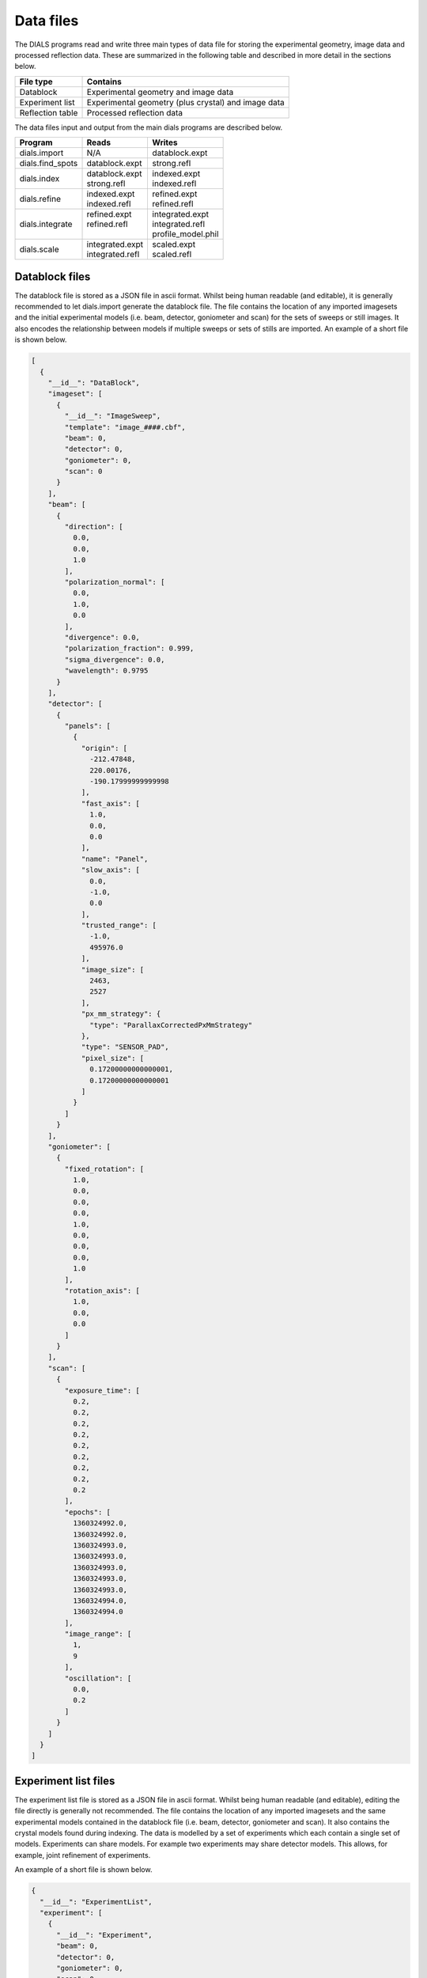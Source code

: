 Data files
==========

The DIALS programs read and write three main types of data file for storing the
experimental geometry, image data and processed reflection data. These are
summarized in the following table and described in more detail in the sections
below.

+------------------+-----------------------------------------------------+
| File type        | Contains                                            |
+==================+=====================================================+
| Datablock        | Experimental geometry and image data                |
+------------------+-----------------------------------------------------+
| Experiment list  | Experimental geometry (plus crystal) and image data |
+------------------+-----------------------------------------------------+
| Reflection table | Processed reflection data                           |
+------------------+-----------------------------------------------------+

The data files input and output from the main dials programs are described
below.

+------------------+-------------------------------+-------------------------------+
| Program          | Reads                         | Writes                        |
+==================+===============================+===============================+
| dials.import     | N/A                           | datablock.expt                |
+------------------+-------------------------------+-------------------------------+
| dials.find_spots | datablock.expt                | strong.refl                   |
+------------------+-------------------------------+-------------------------------+
| dials.index      | | datablock.expt              | | indexed.expt                |
|                  | | strong.refl                 | | indexed.refl                |
+------------------+-------------------------------+-------------------------------+
| dials.refine     | | indexed.expt                | | refined.expt                |
|                  | | indexed.refl                | | refined.refl                |
+------------------+-------------------------------+-------------------------------+
| dials.integrate  | | refined.expt                | | integrated.expt             |
|                  | | refined.refl                | | integrated.refl             |
|                  | |                             | | profile_model.phil          |
+------------------+-------------------------------+-------------------------------+
| dials.scale      | | integrated.expt             | | scaled.expt                 |
|                  | | integrated.refl             | | scaled.refl                 |
+------------------+-------------------------------+-------------------------------+

.. _datablock-json:

Datablock files
---------------

The datablock file is stored as a JSON file in ascii format. Whilst being human
readable (and editable), it is generally recommended to let dials.import
generate the datablock file. The file contains the location of any imported
imagesets and the initial experimental models (i.e. beam, detector, goniometer
and scan) for the sets of sweeps or still images. It also encodes the
relationship between models if multiple sweeps or sets of stills are imported.
An example of a short file is shown below.

.. code-block:: js

  [
    {
      "__id__": "DataBlock",
      "imageset": [
        {
          "__id__": "ImageSweep",
          "template": "image_####.cbf",
          "beam": 0,
          "detector": 0,
          "goniometer": 0,
          "scan": 0
        }
      ],
      "beam": [
        {
          "direction": [
            0.0,
            0.0,
            1.0
          ],
          "polarization_normal": [
            0.0,
            1.0,
            0.0
          ],
          "divergence": 0.0,
          "polarization_fraction": 0.999,
          "sigma_divergence": 0.0,
          "wavelength": 0.9795
        }
      ],
      "detector": [
        {
          "panels": [
            {
              "origin": [
                -212.47848,
                220.00176,
                -190.17999999999998
              ],
              "fast_axis": [
                1.0,
                0.0,
                0.0
              ],
              "name": "Panel",
              "slow_axis": [
                0.0,
                -1.0,
                0.0
              ],
              "trusted_range": [
                -1.0,
                495976.0
              ],
              "image_size": [
                2463,
                2527
              ],
              "px_mm_strategy": {
                "type": "ParallaxCorrectedPxMmStrategy"
              },
              "type": "SENSOR_PAD",
              "pixel_size": [
                0.17200000000000001,
                0.17200000000000001
              ]
            }
          ]
        }
      ],
      "goniometer": [
        {
          "fixed_rotation": [
            1.0,
            0.0,
            0.0,
            0.0,
            1.0,
            0.0,
            0.0,
            0.0,
            1.0
          ],
          "rotation_axis": [
            1.0,
            0.0,
            0.0
          ]
        }
      ],
      "scan": [
        {
          "exposure_time": [
            0.2,
            0.2,
            0.2,
            0.2,
            0.2,
            0.2,
            0.2,
            0.2,
            0.2
          ],
          "epochs": [
            1360324992.0,
            1360324992.0,
            1360324993.0,
            1360324993.0,
            1360324993.0,
            1360324993.0,
            1360324993.0,
            1360324994.0,
            1360324994.0
          ],
          "image_range": [
            1,
            9
          ],
          "oscillation": [
            0.0,
            0.2
          ]
        }
      ]
    }
  ]

.. _experiments_json:

Experiment list files
---------------------

The experiment list file is stored as a JSON file in ascii format. Whilst being human
readable (and editable), editing the file directly is generally not recommended.
The file contains the location of any imported imagesets and the same
experimental models contained in the datablock file (i.e. beam, detector,
goniometer and scan). It also contains the crystal models found during indexing.
The data is modelled by a set of experiments which each contain a single set of
models. Experiments can share models. For example two experiments may share
detector models. This allows, for example, joint refinement of experiments.

An example of a short file is shown below.

.. code-block:: js

  {
    "__id__": "ExperimentList",
    "experiment": [
      {
        "__id__": "Experiment",
        "beam": 0,
        "detector": 0,
        "goniometer": 0,
        "scan": 0,
        "crystal": 0,
        "imageset": 0
      }
    ],
    "imageset": [
      {
        "__id__": "ImageSweep",
        "template": "centroid_####.cbf"
      }
    ],
    "beam": [
      {
        "direction": [
          -0.007852057721998333,
          3.772524827250213e-14,
          0.9999691721195861
        ],
        "polarization_normal": [
          0.0,
          1.0,
          0.0
        ],
        "divergence": 0.0,
        "polarization_fraction": 0.999,
        "sigma_divergence": 0.058,
        "wavelength": 0.9795
      }
    ],
    "detector": [
      {
        "panels": [
          {
            "origin": [
              -211.53596470096178,
              219.45303890619488,
              -192.7062494437063
            ],
            "fast_axis": [
              0.9999551354884303,
              0.0021159302715049923,
              0.009233084500921031
            ],
            "name": "Panel",
            "slow_axis": [
              0.0021250002879257116,
              -0.999997269169901,
              -0.0009726389448611214
            ],
            "trusted_range": [
              -1.0,
              495976.0
            ],
            "image_size": [
              2463,
              2527
            ],
            "px_mm_strategy": {
              "type": "ParallaxCorrectedPxMmStrategy"
            },
            "type": "SENSOR_UNKNOWN",
            "pixel_size": [
              0.172,
              0.172
            ]
          }
        ]
      }
    ],
    "goniometer": [
      {
        "fixed_rotation": [
          1.0,
          0.0,
          0.0,
          0.0,
          1.0,
          0.0,
          0.0,
          0.0,
          1.0
        ],
        "rotation_axis": [
          1.0,
          -1.5919306617286774e-16,
          -6.904199434387693e-16
        ]
      }
    ],
    "scan": [
      {
        "exposure_time": [
          0.2,
          0.2,
          0.2,
          0.2,
          0.2,
          0.2,
          0.2,
          0.2,
          0.2
        ],
        "epochs": [
          1360324992.0,
          1360324992.0,
          1360324993.0,
          1360324993.0,
          1360324993.0,
          1360324993.0,
          1360324993.0,
          1360324994.0,
          1360324994.0
        ],
        "image_range": [
          1,
          9
        ],
        "oscillation": [
          0.0,
          0.2
        ]
      }
    ],
    "crystal": [
      {
        "__id__": "crystal",
        "real_space_a": [
          35.23781811553089,
          -7.600614003857873,
          22.077690418635804
        ],
        "real_space_b": [
          -22.657129890916668,
          -1.4698317405529955,
          35.65693038892429
        ],
        "real_space_c": [
          -5.295803077552249,
          -38.99952334925477,
          -4.972795822746061
        ],
        "space_group_hall_symbol": " P 4 2",
        "mosaicity": 0.157
      }
    ]
  }

.. _reflection_pickle:

Reflection files
----------------

The reflection files are saved in python's "pickle" format. This is a binary
format that is convenient for serializing python classes. The reflection files
will contain a table with some or all of the following columns.


+-------------------------------+------------------------------------------------------+
| Column                        | Description                                          |
+===============================+======================================================+
| flags                         | bit mask status flags                                |
+-------------------------------+------------------------------------------------------+
| id                            | experiment id                                        |
+-------------------------------+------------------------------------------------------+
| panel                         | the detector panel index                             |
+-------------------------------+------------------------------------------------------+
| miller_index                  | miller indices                                       |
+-------------------------------+------------------------------------------------------+
| entering                      | reflection entering/exiting                          |
+-------------------------------+------------------------------------------------------+
| s1                            | the diffracted beam vector                           |
+-------------------------------+------------------------------------------------------+
| xyzcal.mm                     | the predicted location (mm, mm, rad)                 |
+-------------------------------+------------------------------------------------------+
| xyzcal.px                     | the predicted location (px, px, frame)               |
+-------------------------------+------------------------------------------------------+
| ub_matrix                     | predicted crystal setting                            |
+-------------------------------+------------------------------------------------------+
| xyzobs.px.value               | centroid pixel position  (px, px, frame)             |
+-------------------------------+------------------------------------------------------+
| xyzobs.px.variance            | centroid pixel variance                              |
+-------------------------------+------------------------------------------------------+
| xyzobs.mm.value               | centroid millimetre position (mm, mm, rad)           |
+-------------------------------+------------------------------------------------------+
| xyzobs.mm.variance            | centroid millimetre variance                         |
+-------------------------------+------------------------------------------------------+
| rlp                           | reciprocal lattice point                             |
+-------------------------------+------------------------------------------------------+
| intensity.sum.value           | raw intensity value                                  |
+-------------------------------+------------------------------------------------------+
| intensity.sum.variance        | raw intensity variance                               |
+-------------------------------+------------------------------------------------------+
| intensity.prf.value           | profile fitted intensity value                       |
+-------------------------------+------------------------------------------------------+
| intensity.prf.variance        | profile fitted intensity variance                    |
+-------------------------------+------------------------------------------------------+
| | intensity.scale.value       | | intensity value used for scaling                   |
| |                             | | (without scale factor applied)                     |
+-------------------------------+------------------------------------------------------+
| intensity.scale.variance      | variance of intensity value used for scaling         |
+-------------------------------+------------------------------------------------------+
| inverse_scale_factor          | scale factor determined by scaling (divisory)        |
+-------------------------------+------------------------------------------------------+
| inverse_scale_factor_variance | variance of inverse scale factor                     |
+-------------------------------+------------------------------------------------------+
| lp                            | LP correction (multiplicative)                       |
+-------------------------------+------------------------------------------------------+
| qe                            | detector quantum efficiency correction (divisory)    |
+-------------------------------+------------------------------------------------------+
| profile.correlation           | correlation in profile fitting                       |
+-------------------------------+------------------------------------------------------+
| | partiality                  | | fraction of reflection measured                    |
| |                             | | (i.e. I\ :sub:`full` = I\ :sub:`sum`\ /partiality) |
+-------------------------------+------------------------------------------------------+
| bbox                          | bounding box                                         |
+-------------------------------+------------------------------------------------------+
| shoebox                       | shoebox data/mask/background struct                  |
+-------------------------------+------------------------------------------------------+

